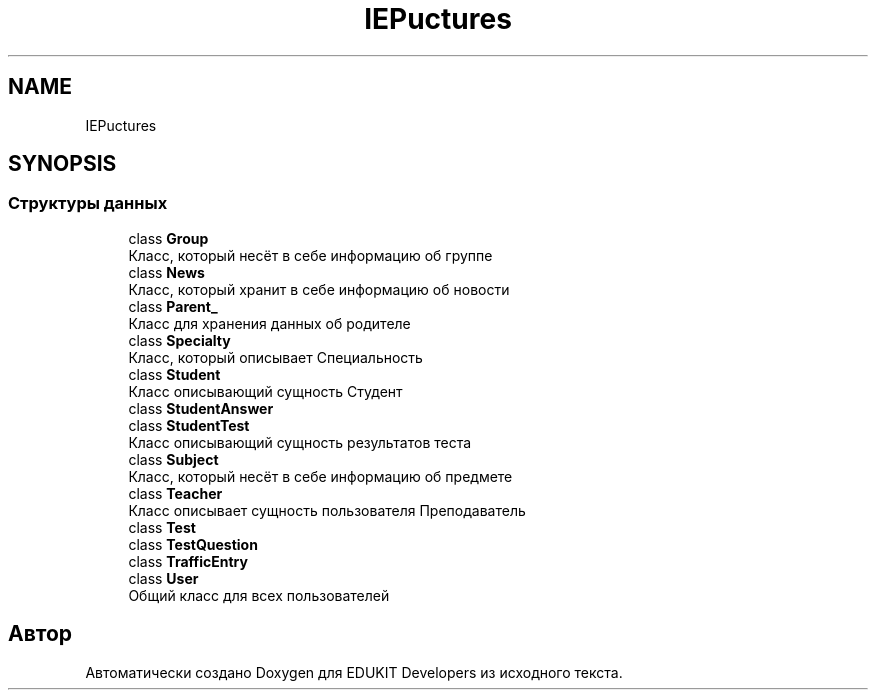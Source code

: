 .TH "IEP\Structures" 3 "Ср 23 Авг 2017" "Version 1.0" "EDUKIT Developers" \" -*- nroff -*-
.ad l
.nh
.SH NAME
IEP\Structures
.SH SYNOPSIS
.br
.PP
.SS "Структуры данных"

.in +1c
.ti -1c
.RI "class \fBGroup\fP"
.br
.RI "Класс, который несёт в себе информацию об группе "
.ti -1c
.RI "class \fBNews\fP"
.br
.RI "Класс, который хранит в себе информацию об новости "
.ti -1c
.RI "class \fBParent_\fP"
.br
.RI "Класс для хранения данных об родителе "
.ti -1c
.RI "class \fBSpecialty\fP"
.br
.RI "Класс, который описывает Специальность "
.ti -1c
.RI "class \fBStudent\fP"
.br
.RI "Класс описывающий сущность Студент "
.ti -1c
.RI "class \fBStudentAnswer\fP"
.br
.ti -1c
.RI "class \fBStudentTest\fP"
.br
.RI "Класс описывающий сущность результатов теста "
.ti -1c
.RI "class \fBSubject\fP"
.br
.RI "Класс, который несёт в себе информацию об предмете "
.ti -1c
.RI "class \fBTeacher\fP"
.br
.RI "Класс описывает сущность пользователя Преподаватель "
.ti -1c
.RI "class \fBTest\fP"
.br
.ti -1c
.RI "class \fBTestQuestion\fP"
.br
.ti -1c
.RI "class \fBTrafficEntry\fP"
.br
.ti -1c
.RI "class \fBUser\fP"
.br
.RI "Общий класс для всех пользователей "
.in -1c
.SH "Автор"
.PP 
Автоматически создано Doxygen для EDUKIT Developers из исходного текста\&.
